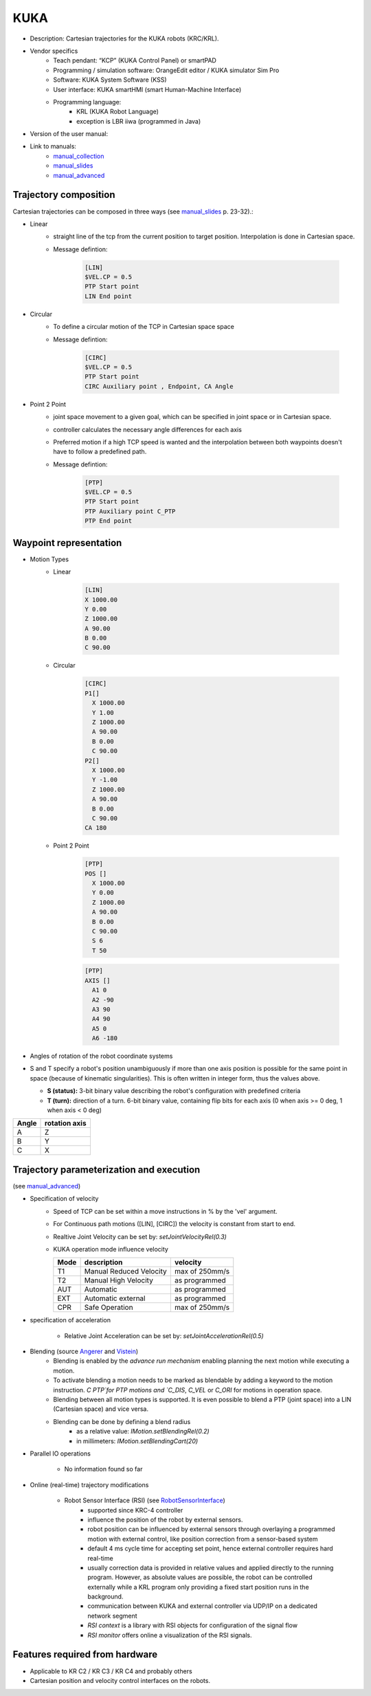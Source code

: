 KUKA
====

.. _manual_collection: http://cncmanual.com/kuka-robotics/
.. _manual_slides: http://media.ee.ntu.edu.tw/personal/pcwu/tutorials/kuka_user_manual.pdf
.. _KRL_guide: http://robot.zaab.org/wp-content/uploads/2014/04/KRL-Reference-Guide-v4_1.pdf
.. _Angerer: https://opus.bibliothek.uni-augsburg.de/opus4/frontdoor/deliver/index/docId/3064/file/Dissertation_Angerer.pdf
.. _Vistein: https://opus.bibliothek.uni-augsburg.de/opus4/frontdoor/deliver/index/docId/3271/file/Vistein_Dissertation.pdf
.. _RobotSensorInterface: http://supportwop.com/IntegrationRobot/content/6-Syst%C3%A8mes_int%C3%A9grations/RobotSensorInterface/KST_RSI_31_en.pdf
.. _manual_advanced: http://www.wtech.com.tw/public/download/manual/kuka/krc2ed05/Operating%20and%20Programming.pdf

* Description: Cartesian trajectories for the KUKA robots (KRC/KRL).
* Vendor specifics 
   * Teach pendant: “KCP” (KUKA Control Panel) or smartPAD
   * Programming / simulation software: OrangeEdit editor / KUKA simulator Sim Pro
   * Software: KUKA System Software (KSS)
   * User interface: KUKA smartHMI (smart Human-Machine Interface)
   * Programming language: 
      * KRL (KUKA Robot Language)
      * exception is LBR iiwa (programmed in Java)
* Version of the user manual:
* Link to manuals:
   * `manual_collection`_
   * `manual_slides`_
   * `manual_advanced`_



Trajectory composition
----------------------
Cartesian trajectories can be composed in three ways (see `manual_slides`_ p. 23-32).:

* Linear
   * straight line of the tcp from the current position to target position. Interpolation is done in Cartesian space.
   * Message defintion:

	.. code-block:: yaml

	  [LIN]
	  $VEL.CP = 0.5
	  PTP Start point
	  LIN End point

* Circular
   * To define a circular motion of the TCP in Cartesian space space
   * Message defintion:

	.. code-block:: yaml

	  [CIRC]
	  $VEL.CP = 0.5
	  PTP Start point
	  CIRC Auxiliary point , Endpoint, CA Angle

* Point 2 Point
   * joint space movement to a given goal, which can be specified in joint space or in Cartesian space.
   * controller calculates the necessary angle differences for each axis
   * Preferred motion if a high TCP speed is wanted and the interpolation between both waypoints doesn't have to follow a predefined path.
   * Message defintion:

	.. code-block:: yaml

	  [PTP]
	  $VEL.CP = 0.5
	  PTP Start point
	  PTP Auxiliary point C_PTP
	  PTP End point


Waypoint representation
-----------------------
* Motion Types
   * Linear

	.. code-block:: yaml

	  [LIN]
	  X 1000.00
	  Y 0.00
	  Z 1000.00
	  A 90.00
	  B 0.00
	  C 90.00

   * Circular

	.. code-block:: yaml

	  [CIRC]
	  P1[] 
	    X 1000.00
	    Y 1.00
	    Z 1000.00
	    A 90.00
	    B 0.00
	    C 90.00
	  P2[] 
	    X 1000.00
	    Y -1.00
	    Z 1000.00
	    A 90.00
	    B 0.00
	    C 90.00
	  CA 180
	    

   * Point 2 Point

	.. code-block:: yaml

	  [PTP]
	  POS [] 
	    X 1000.00
	    Y 0.00
	    Z 1000.00
	    A 90.00
	    B 0.00
	    C 90.00
	    S 6
	    T 50
    
	  
	.. code-block:: yaml

	  [PTP]
	  AXIS [] 
	    A1 0
	    A2 -90
	    A3 90
	    A4 90
	    A5 0
	    A6 -180

* Angles of rotation of the robot coordinate systems
* S and T specify a robot's position unambiguously if more than one axis position is possible for
  the same point in space (because of kinematic singularities). This is often written in integer
  form, thus the values above.

  * **S (status):** 3-bit binary value describing the robot's configuration with predefined criteria

  * **T (turn):** direction of a turn.
    6-bit binary value, containing flip bits for each axis (0 when axis >= 0 deg, 1 when axis <  0
    deg)

=====  =============
Angle  rotation axis 
=====  =============
A  	   Z  
B	   Y  
C	   X      
=====  =============


Trajectory parameterization and execution 
-----------------------------------------

(see `manual_advanced`_)

* Specification of velocity
    * Speed of TCP can be set within a move instructions in % by the 'vel' argument.
    * For Continuous path motions ([LIN], [CIRC]) the velocity is constant from start to end.
    * Realtive Joint Velocity can be set by: *setJointVelocityRel(0.3)*
    * KUKA operation mode influence velocity
      
      ====   =======================   ==============
      Mode   description               velocity
      ====   =======================   ==============
      T1     Manual Reduced Velocity   max of 250mm/s
      T2     Manual High Velocity      as programmed 
      AUT    Automatic                 as programmed 
      EXT    Automatic external        as programmed 
      CPR    Safe Operation            max of 250mm/s 
      ====   =======================   ==============

* specification of acceleration

    * Relative Joint Acceleration can be set by: *setJointAccelerationRel(0.5)*


* Blending (source `Angerer`_ and `Vistein`_)
    * Blending is enabled by the *advance run mechanism* enabling planning the next motion while executing a motion.
    * To activate blending a motion needs to be marked as blendable by adding a keyword to the motion instruction. `C PTP`for PTP motions and `C_DIS`, `C_VEL` or `C_ORI` for motions in operation space.


    * Blending between all motion types is supported. It is even possible to blend a PTP (joint space) into a LIN (Cartesian space) and vice versa.
    * Blending can be done by defining a blend radius 
        * as a relative value:  *IMotion.setBlendingRel(0.2)*
        * in millimeters:        *IMotion.setBlendingCart(20)*
    
* Parallel IO operations

    * No information found so far

* Online (real-time) trajectory modifications

    * Robot Sensor Interface (RSI)  (see `RobotSensorInterface`_)
        * supported since KRC-4 controller
        * influence the position of the robot by external sensors.
        * robot position can be influenced by external sensors through overlaying a programmed motion with external control, like position correction from a sensor-based system
        * default 4 ms cycle time for accepting set point, hence external controller requires hard real-time
        * usually correction data is provided in relative values and applied directly to the running program. However, as absolute values are possible, the robot can be controlled externally while a KRL  program only providing a fixed start position runs in the background.
        * communication between KUKA and external controller via UDP/IP on a dedicated network segment
        * *RSI context* is a library with RSI objects for configuration of the signal flow
        * *RSI monitor* offers online a visualization of the RSI signals.

Features required from hardware
-------------------------------
* Applicable to KR C2 / KR C3 / KR C4 and probably others
* Cartesian position and velocity control interfaces on the robots.



